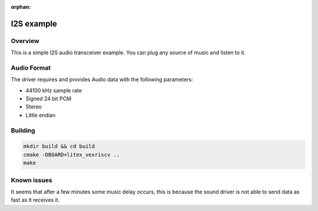:orphan:

.. _i2s_litex_example:

#####################
I2S example
#####################

Overview
********

This is a simple I2S audio transceiver example. You can plug any source of music and listen to it.

Audio Format
************

The driver requires and provides Audio data with the following parameters:

* 44100 kHz sample rate
* Signed 24 bit PCM
* Stereo
* Little endian

Building
********

.. code-block::

   mkdir build && cd build
   cmake -DBOARD=litex_vexriscv ..
   make

Known issues
************

It seems that after a few minutes some music delay occurs, this is because the sound driver is not able to send data as fast as it receives it.
